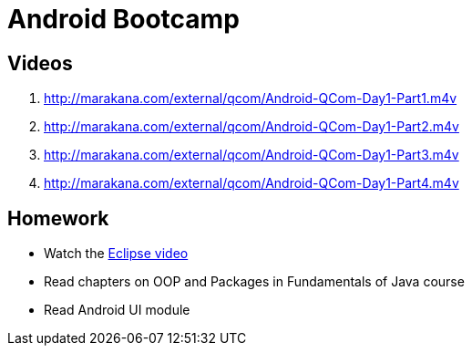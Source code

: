 = Android Bootcamp

== Videos

. http://marakana.com/external/qcom/Android-QCom-Day1-Part1.m4v
. http://marakana.com/external/qcom/Android-QCom-Day1-Part2.m4v
. http://marakana.com/external/qcom/Android-QCom-Day1-Part3.m4v
. http://marakana.com/external/qcom/Android-QCom-Day1-Part4.m4v

== Homework

* Watch the http://mrkn.co/f/595[Eclipse video]
* Read chapters on OOP and Packages in Fundamentals of Java course
* Read Android UI module
